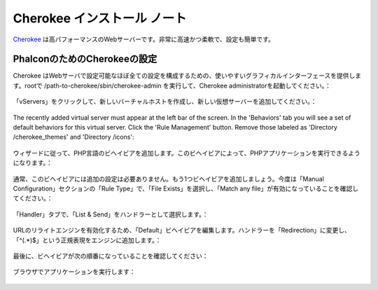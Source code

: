 Cherokee インストール ノート
===========================
Cherokee_ は高パフォーマンスのWebサーバーです。非常に高速かつ柔軟で、設定も簡単です。

PhalconのためのCherokeeの設定
--------------------------------
Cherokee はWebサーバで設定可能なほぼ全ての設定を構成するための、使いやすいグラフィカルインターフェースを提供します。rootで /path-to-cherokee/sbin/cherokee-admin を実行して、Cherokee administratorを起動してください。：

.. figure:: ../_static/img/cherokee-1.jpg
    :align: center

「vServers」をクリックして、新しいバーチャルホストを作成し、新しい仮想サーバーを追加してください。：

.. figure:: ../_static/img/cherokee-2.jpg
    :align: center

The recently added virtual server must appear at the left bar of the screen. In the 'Behaviors' tab you will see a set of default behaviors for this virtual server. Click the 'Rule Management' button. Remove those labeled as 'Directory /cherokee_themes' and 'Directory /icons':

.. figure:: ../_static/img/cherokee-3.jpg
    :align: center

ウィザードに従って、PHP言語のビヘイビアを追加します。このビヘイビアによって、PHPアプリケーションを実行できるようになります。：

.. figure:: ../_static/img/cherokee-4.jpg
    :align: center

通常、このビヘイビアには追加の設定は必要ありません。もう1つビヘイビアを追加しましょう。今度は「Manual Configuration」セクションの「Rule Type」で、「File Exists」を選択し、「Match any file」が有効になっていることを確認してください。：

.. figure:: ../_static/img/cherokee-55.jpg
    :align: center

「Handler」タブで、「List & Send」をハンドラーとして選択します。：

.. figure:: ../_static/img/cherokee-7.jpg
    :align: center

URLのリライトエンジンを有効化するため、「Default」ビヘイビアを編集します。ハンドラーを「Redirection」に変更し、「^(.*)$」という正規表現をエンジンに追加します。：

.. figure:: ../_static/img/cherokee-6.jpg
    :align: center

最後に、ビヘイビアが次の順番になっていることを確認してください：

.. figure:: ../_static/img/cherokee-8.jpg
    :align: center

ブラウザでアプリケーションを実行します：

.. figure:: ../_static/img/cherokee-9.jpg
    :align: center

.. _Cherokee: http://www.cherokee-project.com/
